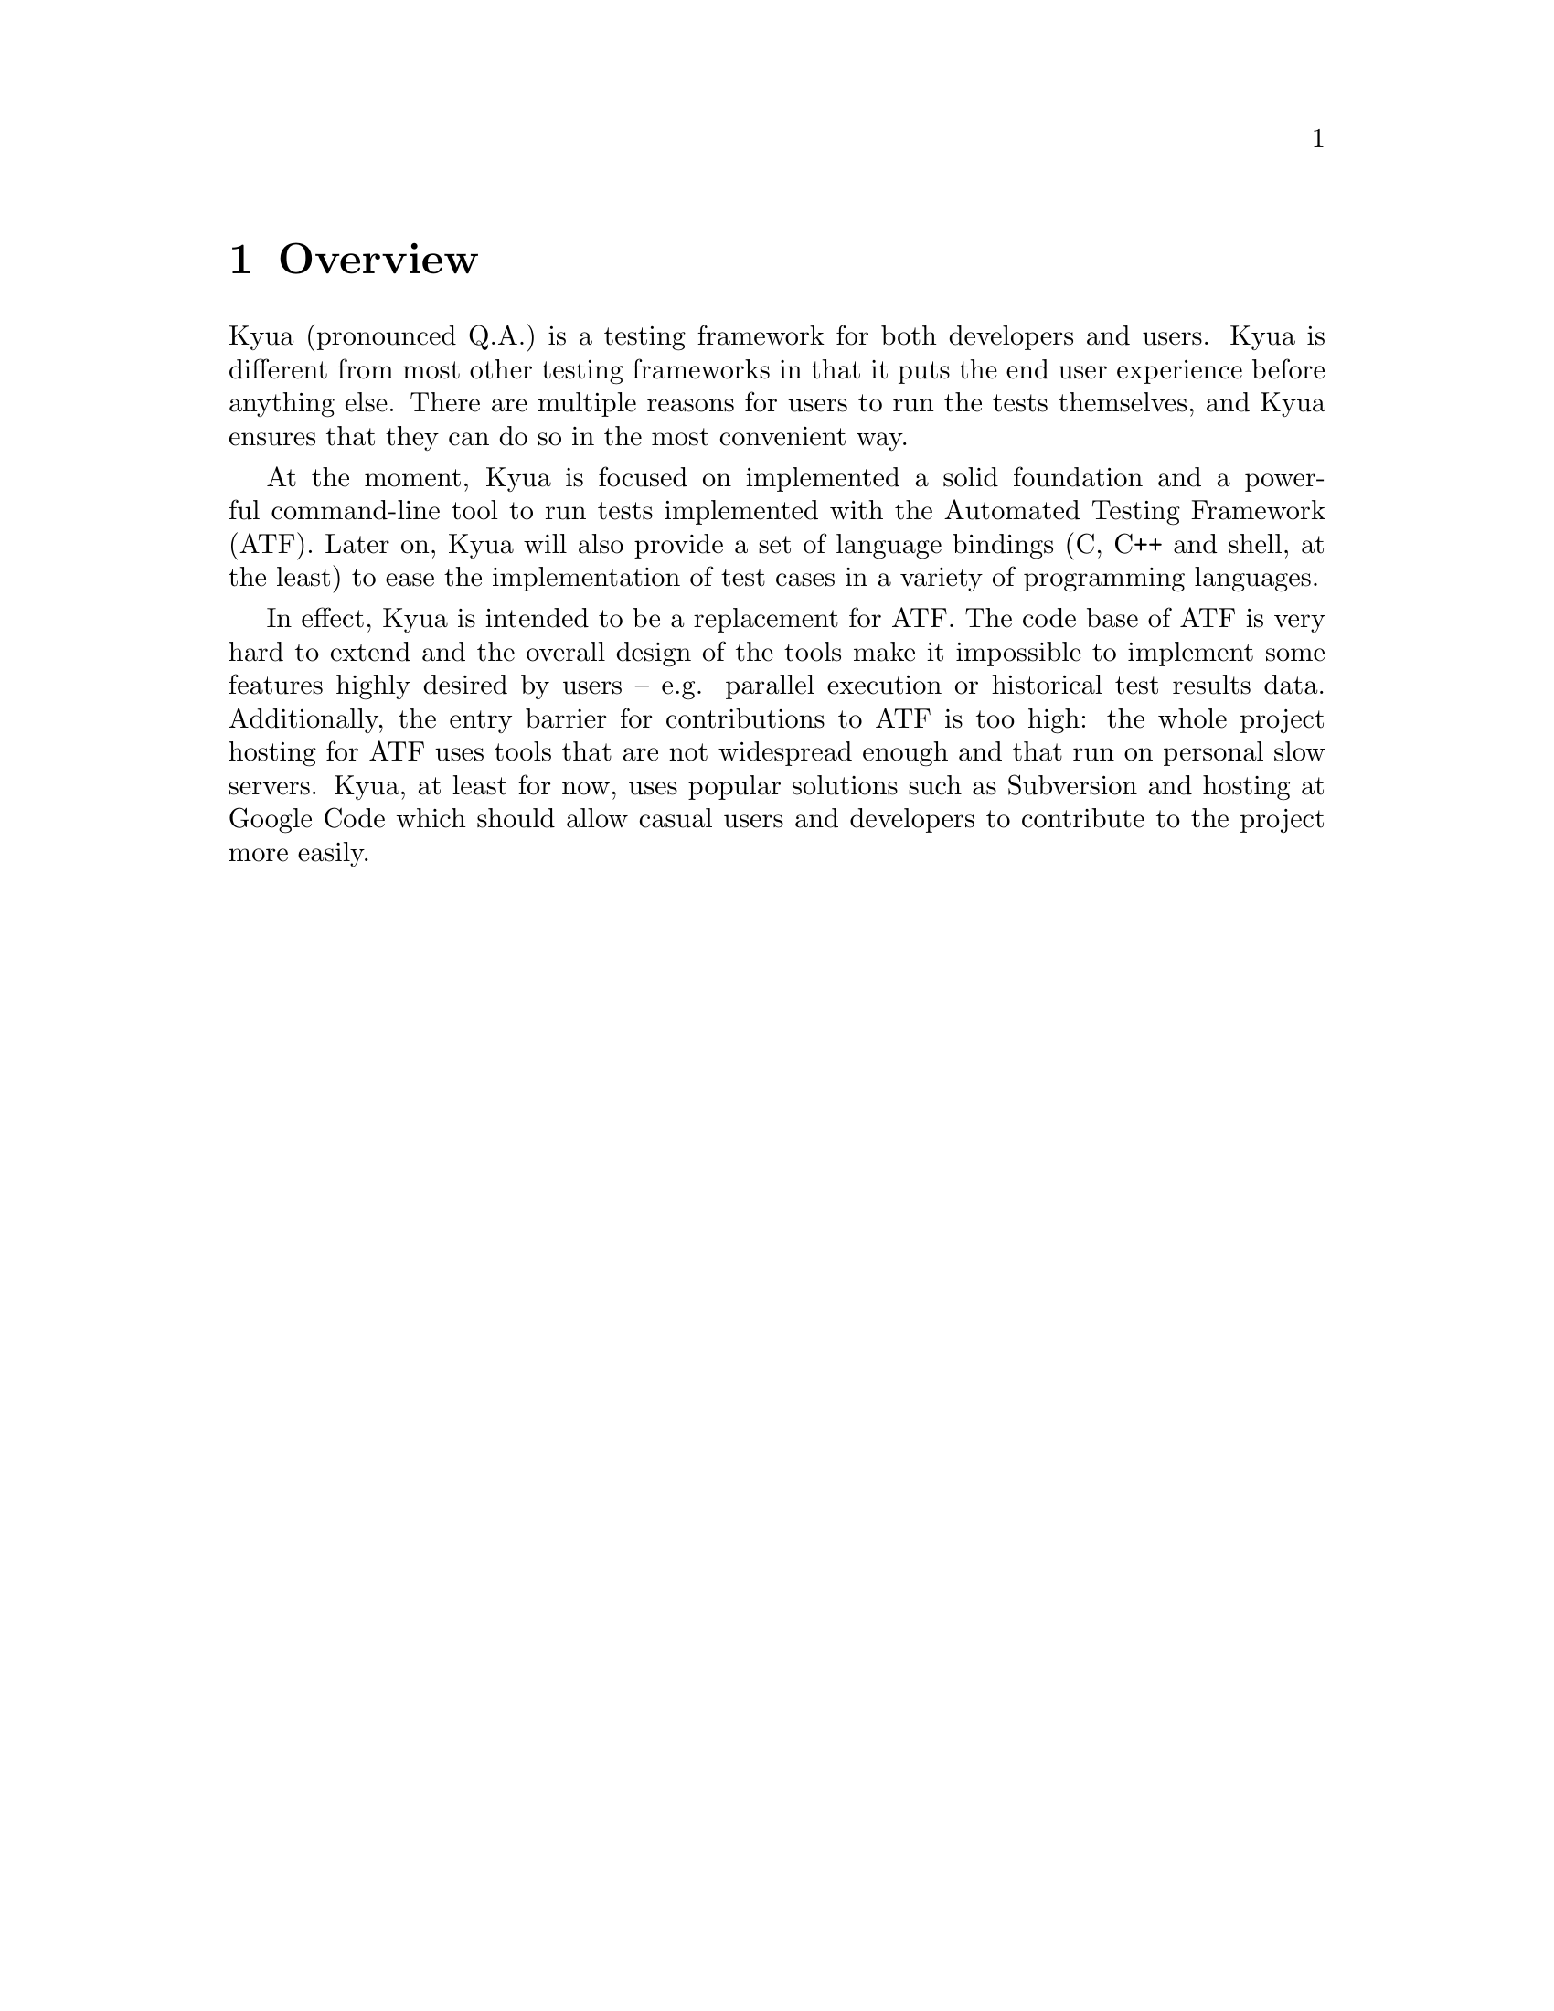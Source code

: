 @c Copyright 2011 Google Inc.
@c All rights reserved.
@c
@c Redistribution and use in source and binary forms, with or without
@c modification, are permitted provided that the following conditions are
@c met:
@c
@c * Redistributions of source code must retain the above copyright
@c   notice, this list of conditions and the following disclaimer.
@c * Redistributions in binary form must reproduce the above copyright
@c   notice, this list of conditions and the following disclaimer in the
@c   documentation and/or other materials provided with the distribution.
@c * Neither the name of Google Inc. nor the names of its contributors
@c   may be used to endorse or promote products derived from this software
@c   without specific prior written permission.
@c
@c THIS SOFTWARE IS PROVIDED BY THE COPYRIGHT HOLDERS AND CONTRIBUTORS
@c "AS IS" AND ANY EXPRESS OR IMPLIED WARRANTIES, INCLUDING, BUT NOT
@c LIMITED TO, THE IMPLIED WARRANTIES OF MERCHANTABILITY AND FITNESS FOR
@c A PARTICULAR PURPOSE ARE DISCLAIMED. IN NO EVENT SHALL THE COPYRIGHT
@c OWNER OR CONTRIBUTORS BE LIABLE FOR ANY DIRECT, INDIRECT, INCIDENTAL,
@c SPECIAL, EXEMPLARY, OR CONSEQUENTIAL DAMAGES (INCLUDING, BUT NOT
@c LIMITED TO, PROCUREMENT OF SUBSTITUTE GOODS OR SERVICES; LOSS OF USE,
@c DATA, OR PROFITS; OR BUSINESS INTERRUPTION) HOWEVER CAUSED AND ON ANY
@c THEORY OF LIABILITY, WHETHER IN CONTRACT, STRICT LIABILITY, OR TORT
@c (INCLUDING NEGLIGENCE OR OTHERWISE) ARISING IN ANY WAY OUT OF THE USE
@c OF THIS SOFTWARE, EVEN IF ADVISED OF THE POSSIBILITY OF SUCH DAMAGE.

@node Overview
@chapter Overview

@cindex introduction
@cindex overview

Kyua (pronounced Q.A.) is a testing framework for both developers and
users.  Kyua is different from most other testing frameworks in that
it puts the end user experience before anything else.  There are
multiple reasons for users to run the tests themselves, and Kyua
ensures that they can do so in the most convenient way.

At the moment, Kyua is focused on implemented a solid foundation and a
powerful command-line tool to run tests implemented with the Automated
Testing Framework (ATF).  Later on, Kyua will also provide a set of
language bindings (C, C++ and shell, at the least) to ease the
implementation of test cases in a variety of programming
languages.

In effect, Kyua is intended to be a replacement for ATF.  The code
base of ATF is very hard to extend and the overall design of the tools
make it impossible to implement some features highly desired by users
-- e.g. parallel execution or historical test results data.
Additionally, the entry barrier for contributions to ATF is too high:
the whole project hosting for ATF uses tools that are not widespread
enough and that run on personal slow servers.  Kyua, at least for now,
uses popular solutions such as Subversion and hosting at Google Code
which should allow casual users and developers to contribute to the
project more easily.
